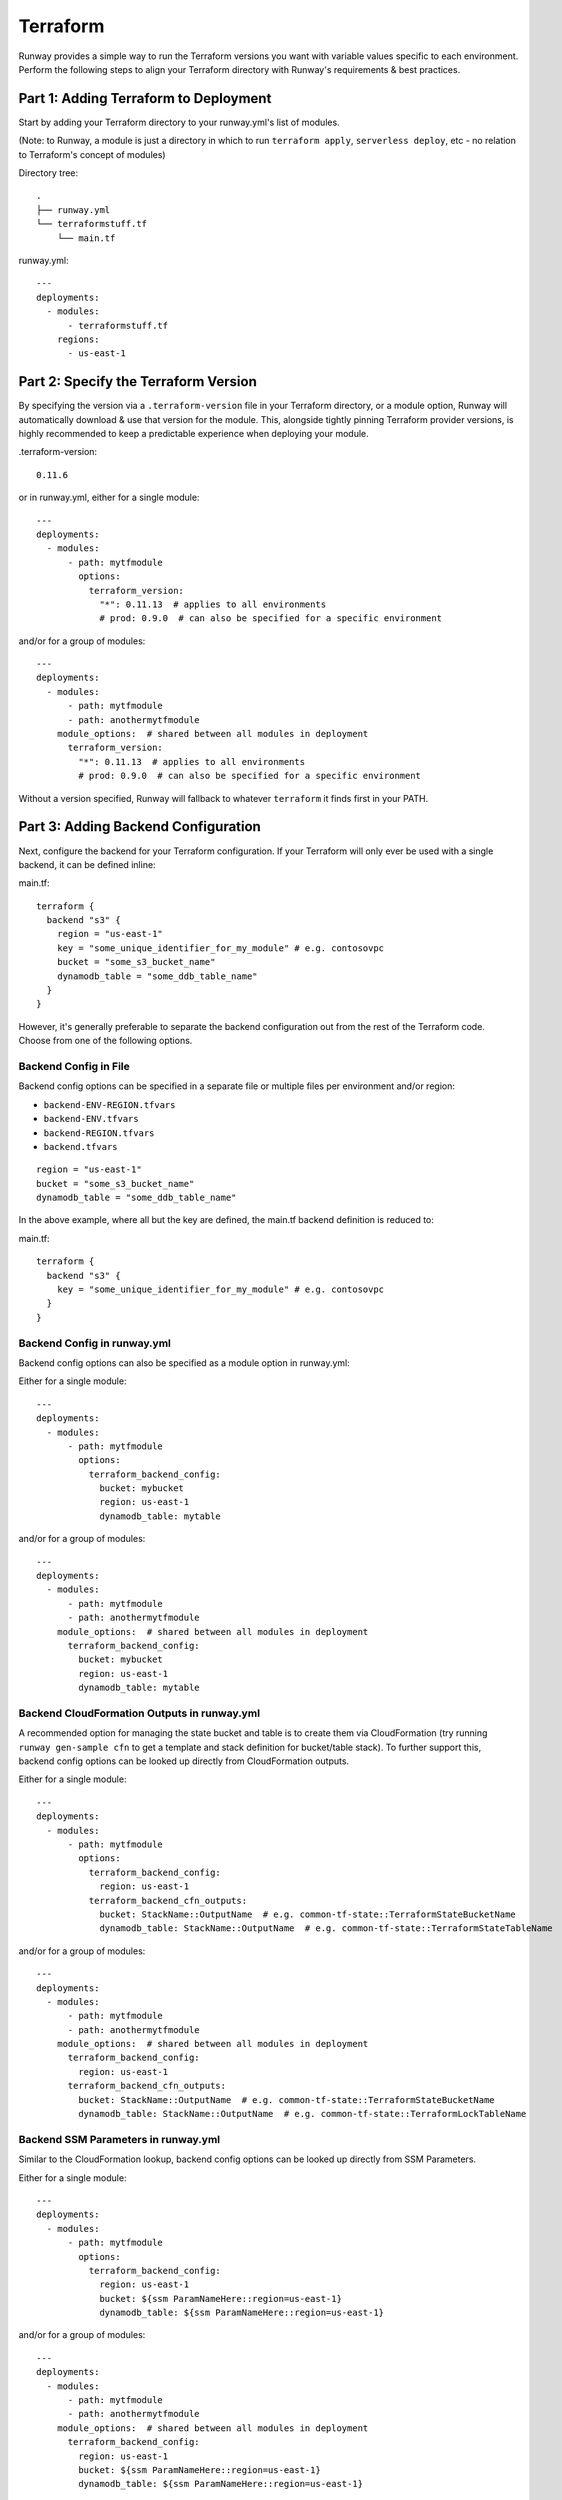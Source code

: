 .. _Lookups: lookups.html

.. _mod-tf:

Terraform
=========

Runway provides a simple way to run the Terraform versions you want with
variable values specific to each environment. Perform the following steps to
align your Terraform directory with Runway's requirements & best practices.


Part 1: Adding Terraform to Deployment
--------------------------------------

Start by adding your Terraform directory to your runway.yml's list of modules.

(Note: to Runway, a module is just a directory in which to run
``terraform apply``, ``serverless deploy``, etc - no relation to Terraform's
concept of modules)

Directory tree:
::

    .
    ├── runway.yml
    └── terraformstuff.tf
        └── main.tf


runway.yml:
::

    ---
    deployments:
      - modules:
          - terraformstuff.tf
        regions:
          - us-east-1


Part 2: Specify the Terraform Version
-------------------------------------

By specifying the version via a ``.terraform-version`` file in your Terraform directory, or a module
option, Runway will automatically download & use that version for the module. This, alongside
tightly pinning Terraform provider versions, is highly recommended to keep a predictable experience
when deploying your module.

.terraform-version::

    0.11.6


or in runway.yml, either for a single module::

    ---
    deployments:
      - modules:
          - path: mytfmodule
            options:
              terraform_version:
                "*": 0.11.13  # applies to all environments
                # prod: 0.9.0  # can also be specified for a specific environment


and/or for a group of modules:
::

    ---
    deployments:
      - modules:
          - path: mytfmodule
          - path: anothermytfmodule
        module_options:  # shared between all modules in deployment
          terraform_version:
            "*": 0.11.13  # applies to all environments
            # prod: 0.9.0  # can also be specified for a specific environment


Without a version specified, Runway will fallback to whatever ``terraform``
it finds first in your PATH.


Part 3: Adding Backend Configuration
------------------------------------

Next, configure the backend for your Terraform configuration. If your Terraform
will only ever be used with a single backend, it can be defined inline:

main.tf:
::

    terraform {
      backend "s3" {
        region = "us-east-1"
        key = "some_unique_identifier_for_my_module" # e.g. contosovpc
        bucket = "some_s3_bucket_name"
        dynamodb_table = "some_ddb_table_name"
      }
    }

However, it's generally preferable to separate the backend configuration out
from the rest of the Terraform code. Choose from one of the following options.


Backend Config in File
~~~~~~~~~~~~~~~~~~~~~~

Backend config options can be specified in a separate file or multiple files
per environment and/or region:

- ``backend-ENV-REGION.tfvars``
- ``backend-ENV.tfvars``
- ``backend-REGION.tfvars``
- ``backend.tfvars``

::

        region = "us-east-1"
        bucket = "some_s3_bucket_name"
        dynamodb_table = "some_ddb_table_name"

In the above example, where all but the key are defined, the main.tf backend
definition is reduced to:

main.tf::

    terraform {
      backend "s3" {
        key = "some_unique_identifier_for_my_module" # e.g. contosovpc
      }
    }


Backend Config in runway.yml
~~~~~~~~~~~~~~~~~~~~~~~~~~~~

Backend config options can also be specified as a module option in runway.yml:

Either for a single module::

    ---
    deployments:
      - modules:
          - path: mytfmodule
            options:
              terraform_backend_config:
                bucket: mybucket
                region: us-east-1
                dynamodb_table: mytable

and/or for a group of modules:
::

    ---
    deployments:
      - modules:
          - path: mytfmodule
          - path: anothermytfmodule
        module_options:  # shared between all modules in deployment
          terraform_backend_config:
            bucket: mybucket
            region: us-east-1
            dynamodb_table: mytable


Backend CloudFormation Outputs in runway.yml
~~~~~~~~~~~~~~~~~~~~~~~~~~~~~~~~~~~~~~~~~~~~

A recommended option for managing the state bucket and table is to create
them via CloudFormation (try running ``runway gen-sample cfn`` to get a
template and stack definition for bucket/table stack). To further support this,
backend config options can be looked up directly from CloudFormation
outputs.

Either for a single module::

    ---
    deployments:
      - modules:
          - path: mytfmodule
            options:
              terraform_backend_config:
                region: us-east-1
              terraform_backend_cfn_outputs:
                bucket: StackName::OutputName  # e.g. common-tf-state::TerraformStateBucketName
                dynamodb_table: StackName::OutputName  # e.g. common-tf-state::TerraformStateTableName


and/or for a group of modules:
::

    ---
    deployments:
      - modules:
          - path: mytfmodule
          - path: anothermytfmodule
        module_options:  # shared between all modules in deployment
          terraform_backend_config:
            region: us-east-1
          terraform_backend_cfn_outputs:
            bucket: StackName::OutputName  # e.g. common-tf-state::TerraformStateBucketName
            dynamodb_table: StackName::OutputName  # e.g. common-tf-state::TerraformLockTableName


Backend SSM Parameters in runway.yml
~~~~~~~~~~~~~~~~~~~~~~~~~~~~~~~~~~~~

Similar to the CloudFormation lookup, backend config options can be looked up
directly from SSM Parameters.

Either for a single module::

    ---
    deployments:
      - modules:
          - path: mytfmodule
            options:
              terraform_backend_config:
                region: us-east-1
                bucket: ${ssm ParamNameHere::region=us-east-1}
                dynamodb_table: ${ssm ParamNameHere::region=us-east-1}


and/or for a group of modules:
::

    ---
    deployments:
      - modules:
          - path: mytfmodule
          - path: anothermytfmodule
        module_options:  # shared between all modules in deployment
          terraform_backend_config:
            region: us-east-1
            bucket: ${ssm ParamNameHere::region=us-east-1}
            dynamodb_table: ${ssm ParamNameHere::region=us-east-1}


Part 4: Variable Values
-----------------------

Finally, define your per-environment variables using one or both of the following options.


Values in Variable Definitions Files
~~~~~~~~~~~~~~~~~~~~~~~~~~~~~~~~~~~~

Standard Terraform `tfvars
<https://www.terraform.io/docs/configuration/variables.html#variable-definitions-tfvars-files>`_
files can be used, exactly as one normally would with ``terraform apply -var-file``.
Runway will automatically detect them when named like ``ENV-REGION.tfvars`` or ``ENV.tfvars``.

E.g. ``common-us-east-1.tfvars``::

    region = "us-east-1"
    image_id = "ami-abc123"


Values in runway.yml
~~~~~~~~~~~~~~~~~~~~

Variable values can also be specified as parameter values in runway.yml. It
is recommended to use `Lookups`_ in the ``parameters`` section to
assist in selecting the appropriate values for the deploy environment and/or
region being deployed to but, this is not a requirement if the value will
remain the same.

::

    ---

    deployments:
      - modules:
          - path: mytfmodule
            parameters:
              region: ${env AWS_REGION}
              image_id: ${var image_id.${env AWS_REGION}}
              mylist:
                - item1
                - item2
              mymap:
                key1: value1
                key2: value1

and/or
::

    ---

    deployments:
      - parameters:
          region: ${env AWS_REGION}
          image_id: ${var image_id.${env AWS_REGION}}
          mylist:
            - item1
            - item2
          mymap:
            key1: value1
            key2: value1
        modules:
          - mytfmodule
